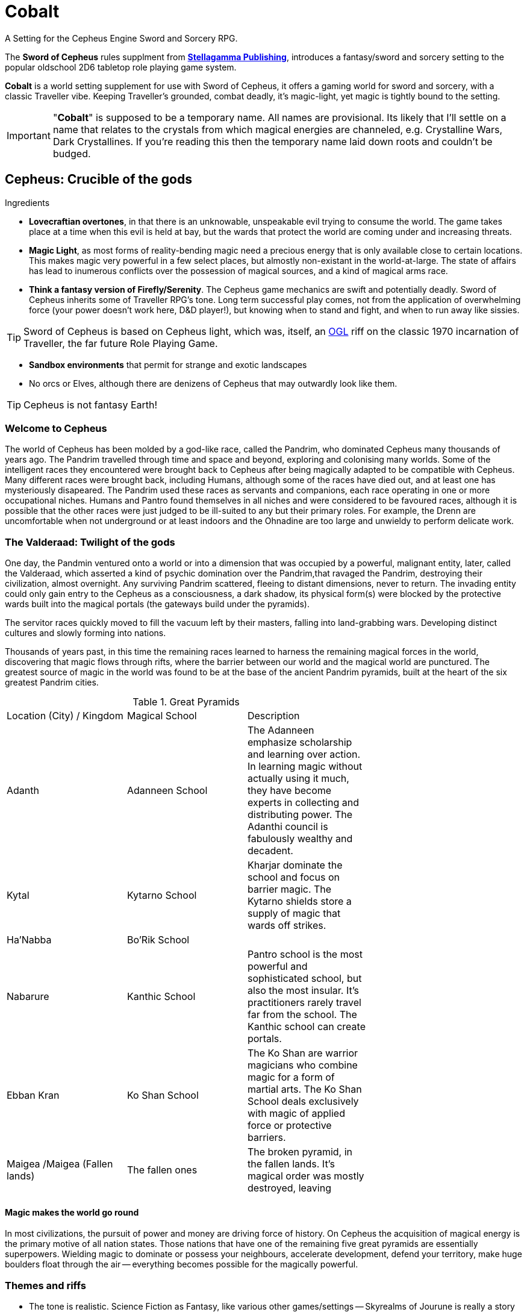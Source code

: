 = Cobalt

A Setting for the Cepheus Engine Sword and Sorcery RPG.

The *Sword of Cepheus* rules supplment from link:https://www.drivethrurpg.com/browse/pub/9571/Stellagama-Publishing[*Stellagamma Publishing*], introduces a fantasy/sword and sorcery setting to the popular oldschool 2D6 tabletop role playing game system.

*Cobalt* is a world setting supplement for use with Sword of Cepheus, it offers a gaming world for sword and sorcery, with a classic Traveller vibe. Keeping Traveller's grounded, combat deadly, it's magic-light, yet magic is tightly bound to the setting.

IMPORTANT: "*Cobalt*" is supposed to be a temporary name. All names are provisional. Its likely that I'll settle on a name that relates to the crystals from which magical energies are channeled, e.g. Crystalline Wars, Dark Crystallines. If you're reading this then the temporary name laid down roots and couldn't be budged.

== Cepheus: Crucible of the gods

.Ingredients
* *Lovecraftian overtones*, in that there is an unknowable, unspeakable evil trying to consume the world. The game takes place at a time when this evil is held at bay, but the wards that protect the world are coming under and increasing threats.
* *Magic Light*, as most forms of reality-bending magic need a precious energy that is only available close to certain locations. This makes magic very powerful in a few select places, but almostly non-existant in the world-at-large. The state of affairs has lead to inumerous conflicts over the possession of magical sources, and a kind of magical arms race.

* *Think a fantasy version of Firefly/Serenity*. The Cepheus game mechanics are swift and potentially deadly. Sword of Cepheus inherits some of Traveller RPG's tone. Long term successful play comes, not from the application of overwhelming force (your power doesn't work here, D&D player!), but knowing when to stand and fight, and when to run away like sissies.

TIP: Sword of Cepheus is based on Cepheus light, which was, itself, an link:https://en.wikipedia.org/wiki/Open_Game_License[OGL^] riff on the classic 1970 incarnation of Traveller, the far future Role Playing Game.

* *Sandbox environments* that permit for strange and exotic landscapes 
* No orcs or Elves, although there are denizens of Cepheus that may outwardly look like them.

TIP: Cepheus is not fantasy Earth!

=== Welcome to Cepheus

The world of Cepheus has been molded by a god-like race, called the Pandrim, who dominated Cepheus many thousands of years ago. The Pandrim travelled through time and space and beyond, exploring and colonising many worlds. Some of the intelligent races they encountered were brought back to Cepheus after being magically adapted to be compatible with Cepheus. Many different races were brought back, including Humans, although some of the races have died out, and at least one has mysteriously disapeared. The Pandrim used these races as servants and companions, each race operating in one or more occupational niches. Humans and Pantro found themselves in all niches and were considered to be favoured races, although it is possible that the other races were just judged to be ill-suited to any but their primary roles. For example, the Drenn are uncomfortable when not underground or at least indoors and the Ohnadine are too large and unwieldy to perform delicate work. 

=== The Valderaad: Twilight of the gods

One day, the Pandmin ventured onto a world or into a dimension that was occupied by a powerful, malignant entity, later, called the Valderaad, which asserted a kind of psychic domination over the Pandrim,that ravaged the Pandrim, destroying their civilization, almost overnight. Any surviving Pandrim scattered, fleeing to distant dimensions, never to return. The invading entity could only gain entry to the Cepheus as a consciousness, a dark shadow, its physical form(s) were blocked by the protective wards built into the magical portals (the gateways build under the pyramids). 

The servitor races quickly moved to fill the vacuum left by their masters, falling into land-grabbing wars. Developing distinct cultures and slowly forming into nations. 

Thousands of years past, in this time the remaining races learned to harness the remaining magical forces in the world, discovering that magic flows through rifts, where the barrier between our world and the magical world are punctured. The greatest source of magic in the world was found to be at the base of the ancient Pandrim pyramids, built at the heart of the six greatest Pandrim cities.

[width=70%,cols=3*, stripes=even]
.Great Pyramids
|===
|Location (City) / Kingdom | Magical School | Description
|Adanth | Adanneen School | The Adanneen emphasize scholarship and learning over action. In learning magic without actually using it much, they have become experts in collecting and distributing power. The Adanthi council is fabulously wealthy and decadent. 
|Kytal  | Kytarno School| Kharjar dominate the school and focus on barrier magic. The Kytarno shields store a supply of magic that wards off strikes.
|Ha'Nabba | Bo'Rik School | 
|Nabarure| Kanthic School| Pantro school is the most powerful and sophisticated school, but also the most insular. It's practitioners rarely travel far from the school. The Kanthic school can create portals.
|Ebban Kran |Ko Shan School  | The Ko Shan are warrior magicians who combine magic for a form of martial arts. The Ko Shan School deals exclusively with magic of applied force or protective barriers.
|Maigea /Maigea (Fallen lands) | The fallen ones | The broken pyramid, in the fallen lands. It's magical order was mostly destroyed, leaving 
|===

==== Magic makes the world go round

In most civilizations, the pursuit of power and money are driving force of history. On Cepheus the acquisition of magical energy is the primary motive of all nation states. Those nations that have one of the remaining five great pyramids are essentially superpowers. Wielding magic to dominate or possess your neighbours, accelerate development, defend your territory, make huge boulders float through the air -- everything becomes possible for the magically powerful. 

=== Themes and riffs

* The tone is realistic. Science Fiction as Fantasy, like various other games/settings -- Skyrealms of Jourune is really a story about people whose ancestors were settlers on an Alien world that just happens to have Isho energy. 
* Cobalt is driven by economic forces and bound by mechanics.
* War and Peace
* Chaos and Law
* Lords of Midnight vs Eldritch
* Cults vs religions
* Good vs Evil
* Intelligent Races
* War in the heavens
* Ancient evil stalks
* Economic forces drive the world - "Whale oil" / Slave economies, etc
* Secret knowledge about the origins of the world
* Affinity bonds
 
== The world

The world of Cepheus is a mix of contradictions. It has many landscapes and much plant and animal life that looks to be native to Earth. Green grasses, cats and horses, seagulls, etc. However, there are biomes, flaura and fauna that would be alien to Earth. 

Cepheus has undergone a kind of terraforming, merging aspects of several worlds that the Pandrim visited or inhabitated. It's possible that the humans of Cepheus were transplanted from Earth, although this not something that should concern Cepheus denizens.



=== Cepheus facts:

* Cepheus has Earth air and water and comparable surface temperatures. The days are 26 hours long and the years are 252.2 days long. There are 12 months of 21 days.

* Seasons are essentially the same, although they have a formal long name and a short name:
+
[width=50%,cols=2*, stripes=even]
.Months of Cepheus
|===
| Month of dreams| *Dremon*
| Month of chills| *Chilem*
| Month of grey| *Greymon*
| Month of awakenings| *Wakem* 
| Month of brightness| *Brimon*
| Month of balance| *Balamon*
| Month of sun| *Sunmon*
| Month of dust| *Dusmon*
| Month of high storms| *Stormon*
| Month of darkness| *Darmon*
| Month of embers| *Emmon*
| Month of slumber| *Slumon*
|===

* There are two suns, Lume, the primary and a distant Dinn. Dinn orbits Lume at a fair distance, so when Dinn appears in the night sky it provides about the same amount of light as the moon. When both the moon and Dinn appear in the sky, there is the high dawn.

=== History

20,000 years ago, the world was inhabitated by an race of immortal superbeings, known is the Pandrim. These beings lived in huge cities, carved out of mountains. They mastered energy and matter, could open doors to other worlds, from where they harvested mysterious magical energies and uplifted and enslaved races, putting them to work. The god-like Pandrim brought many sentient races back to Cepheus, putting each to work in separate areas. Some of the races occupied niche roles, based on prestigious physical strength, manual dexterity, toughness or intelligence. Within this group, humans occupied a factotum role, not the best at any task, but flexible enough to be used for most slave work. 

As far as we can tell, the Pandrim continued for another 10,000 years before, one day they openned a doorway to the wrong world, one occupied by an unknown alien entity so terrible that the Pandrim society was destroyed.

IMPORTANT: The Pandrim encountered a hostile Alien entity that was able to possess them. Because the Pandrim had a communal layer of consciousness, it was able to drive most of the Pandrim into a homocidal frenzy. A small number of Pandrim are born without access to the shared connection, previously considered second-class citizens, they were the only ones to survive.

With the Pandrim gone, the slave races began to form their own civilizations. Most gathered into race-specific groups. A few consisting of multiple slave races. From these early civilizations, all the modern nations of Cepheus were formed.

The Pandrim left great ruins, and a series of huge, mysterious black pyramids, one on each contintent. It was soon discovered that the pyramids are a source of magic. Magic power is infused in those who sleep near a pyramid and is retained in people until it is used up or until the magic user sleeps. This greatly limits the use of powerful magic and ensures that those nations that control a pyramid are essentially Cepheus super powers.

Today each pyramid represents a different school of magic, placing emphasis on different disciplines and styles.


==== Chronology

The following list of historical events provides a broad-stroke explanation of the contemporary world of Cepheus. The nation states, power players and racial tensions can all be traced to earlier events.

10,000 PA:: The peak of the Pandrim civilization. The great cities are cut out of mountains, the landscape is altered, creating the great sink holes. New races and flora and fauna are introduced into Cepheus. The servitor races are modified so that they can live as natives, while some life forms are transplanted into one of many great sink holes. These holes are up to 10,000m across and up to 2000m deep, with sheer cliffs. The land at their base is transplanted from another world and features its own delicate ecosystem.


16,000 PA:: The Pandrim open a portal to a new world. A world in which stands a truely colossal structure, like a temple or a mausaleum. Their interest piqued, the Pandrim begin to study and investigate this new world with its mysteries. During their investigations they break a powerful magical seal, opening what they believe to be an alien portal to a homeworld, instead they release an alien god from its magical prison. This malignant entity invades the Pandrim's shared consciousness causing 90% of the Pandrim to go homocidally mad. However, the alien god is unable to physically use the Pandrim portal, blocked by wards that prevent unauthorised intrusion. The entity broods, waiting for an opportunity to feed on a new world.

17,000 PA:: A thousand years after the fall of the Pandrim, the few remaining members of the race apparently leave Cepheus for a new world, or some speculate, to return to their homeworld. In the power vacuum created by the fall, the servitor races have created their own nation states.

19,000  PA/ 0 NA:: Beginning of the Dian Calendar

61:: The great philosopher Dian Shah dies.


100::

900::

1200::

1400:: The rise of Maigea, the large island nation, situated at the centre of the Middle Sea or Alvo Sea. Maigean sailors and traders dominate the Alvo Sea. Maigea establishes settlements along the coastline of the sea, sending trade missions to make contact with many inland nations. Within a hundred years, these traderoutes become paved roads. Maigea's influence grows quickly.
+
Over the following 200 years, Maigea's far-flung colonies fall inline, under the control of the Maigean sea lords, who themselves offer fealty to the Saphire Empress. Maigea becomes the first global power, since the fall of the Pandrim. 
+
Critical to the dominance of the Maigean Sea Lords is their ability to control the leviathans, huge highly territorial sea mammals that live in the outer seas, and enter the Inner Sea to spawn.
+
The Maigeans learned to domesticate the leviathans, using a secret underwater cavern system where leviathan calves could be trapped and trained. Later, magic was used to transfer the minds of Maigean warriors into particularly strong bulls, giving the Maigeans a formidable sea power, a small number of intelligent leviathans that were capable of smashing any competing navy into driftwood.

1827:: The Fall of the Maigean. The Maigean Empire, a world-spanning human civilization managed to unlock many ancient secrets. They had the strongest armies and most powerful sorcerors, using essoteric knowledge, recovered from ancient ruins and successfully translated. However, their great pyramid was not sufficient to power Maigea's great size. The Maigean nobility became obsessed with finding a way to unlock more magical power, their wisest geomancers held the belief that the great pyramids were actually closed, when the old gods left, and that the magic currently released is but a trickle of the available magic, which is why magical energies are so limited, today, when it is known that in the ancient times, powerful magic was everywhere. After many years of study, the Maigeans discovered the secret to opening their pyramid. The empire began a grand projct to have their pyramid lifted into the air, revealing a great black portal beneath it, from which poured creatures of the shadow chasm. The Maigean empire fell, its lands burned and its people either fled or fell to chasm blight.

2000::

2100::

2105:: Today


*The fall of Maigea* +

Today, Maigea is a cursed land, and is more commonly referred to as the "Shadow lands". Its coastline patrolled. Those brave or foolhardy enough to venture into its lands risk a terrible death at the hands and claws of unspeakable fiends, or falling, themselves to chasm blight, which would change them into fiends. Rumours persist that a power that stirs in the land, an army of the blight, waiting to sweep into the rest of the world. There is a cult that works to open the remaining pyramids because they worship the darkness that took Maigea. All that remains of the Maigeans are small independent nations and Maigean Ghettos that exist in most cities, across the world.

The fall of Maigea forced many nations, human and non-human to work together, ushering a period of stability and relative peace. Today this peace hangs in shreads, as the great nations once again, work against each other.


=== Magic

The ancient Pandrim managed to open portals into other dimensions, allowing them to travel through time and space. However, their greatest power was their capacity to tap into a magical energy that can be used to affect supernatural changes. This energy is absorbed by living entities, when they sleep close to warp crystals. This energy is stored in body and slowly leaks out over time. After two or three nights of sleep, a magic user is drained of power, until they return to a pyramid or other source of magical energy.

TIP: *Potions of sustainence* There are a number of special potions that may be consumed, that will allow a magic user to forgoe sleep for up to a week with minimal ill effects, or slow the leakage of energy by several days, although this potion is readily available it comes with negative side-effects, such as a light fever.

==== High Magic

Wielding magic as a weapon, being able to manipulate matter and energy requires a great deal of magical. All living things have a small reservoir of magical energy, but not enough to perform great magical feats, like throwing fireballs or resisting an arrow strike. 

==== Base Magic

Magic dealing with perception, illusion or other powers that don't required a lot of real world energy, such as creating a spark, do not drain magic in the same way. Many base magic spell casting doesn't consume magic and can be cast continuously until the caster is fatigued.


==== Crystals of power

Extremely rare, these crystal fragments are carried by the magic user, allowing them to slowly charge up their magic, while away from a pyramid.


==== Waystones

Standing stone sized rocks that sport various glyphs. These are quite common, and appear on roadsides, although its likely that the roads where built to connect the stones, not the other way around. They offer a trickle of charge that can stop magic users from draining. This allows magicians to travel distances from a pyramid, while sustaining their charge, but would take a very long time to build up charge. Waystones have become stopping points for all travellers, not just magic users. There are sometimes inns or shelters build next to them.

==== Powerstones

There are mysterious standing stones, some on mountain tops, others in grotos or deep in ancient forests. Their positions a closely guarded secret. They offer the recharging power of a pyramid but require that the magic user sleep next to them, in some isolated and probably dangerous place.

IMPORTANT: All places of power are essentially small dimensional rifts. The pyramids are stabilized and safe, so long as the pyramid is not damaged. However, Powerstones are not safe. While magical energy leaks out of them, its also possible that creatures from beyond may reach out of the rift and possess/warp the hapless traveller. 

==== Diviners

There is a class of miner/prospector who tracks down magical sources. These brave individuals explore the wilds, digging deep or climbing high, searching for a secret source of magical energy. 

=== Races

The there are an unfeasibly large number of intelligent races on Cepheus. The reason for this is well known to the world-at-large, thanks to ancient writings that talk of the Age of Pandrim, when the world was young and a race of gods lived in the world. These gods visited many worlds in may times, occasionally bringing back peoples, changing their biology to allow them to survive and thrive on Cepheus, then setting them to work as slaves. One day, the Pandrim visited a place and found it occupied by an manevolent entity that reached out and ravaged the Pandrim. The slave races, freed from their shackles settled across the world. In the thousands of years that have passed, civilizations have risen and fallen. The races of suffered infighting and benefited from occasional eras of cooperation and peace. Most of the time the world exists somewhere between.

Human:: *Factotums* Seemingly identical to terrestrial humans, with the same a broad racial mix, including some races that are unique to Cepheus. 

Drenn:: *Miners and Builders* Stout muscular race, half the average height of a human but with bulk enough to make them equal or greater in weight. The Drenn appear to have a similar range of races to Humans, although skin colour is always white. The Drenn are natural miners and favour living underground. Their eyes are capable of operating in near total darkness but quickly adapt to daylight, if required. Drenn society is based on dens, social groups ranging from a few families to a few hundred. There are no larger forms of social organisation, Dens don't grow because all children past the second leave the Den when they become adults. These seedlings make their way in the world, independant of a Den, until such time that a new Den is created.


Adronn:: *Leaders and Organisers* Averaging 2 metres in height, Adronn people are slender and tall.

Kharjar:: *Fighters* Reptilian-like humanoids covered in strong plates of carapace, and sporting sharp claws. Slightly shorter but heavier than humans, more muscular. Kharjar societies are tribal, ruled by warlords. Some tribes are extremely hostile and xenophobic although most Kharjar are driven by very strong territorialism, they fight only to protect their land or capture new land. 

Ohnadine:: *Heavy lifters* Massive, three metre tall, grey skilled humanoids. Ohnadine appear in two discrete forms. Domestic and Wildings. Elevated Ohnadine are peaceful, gentle giants that live within the the borders of the other races. 

Ohnadine that are not tied to other races are extremely dangerous, almost ferral. They have very low intelligence, almost no language or tool use. They usually live in an extended family group. The size of the Ohnadine prohibits large social groups as their need for food is massive. The Ohnadine are the least populace of the races, and while being the most physically dangerous race on the planet, they are, conversely, the most endangered.   

Krat Curri:: *Menial Workers* Intelligent, tree-climbing mammal. Slightly larger than a chimp. Krat Curri have adapted to all types of forests, from frozen taiga to tropical rain forests and jungles.

Pantro:: *Wise and learned* Slender hairless humanoids

Brytar:: Small, slender humanoids with membrane wings.

NOTE: The Pantro are not actually a slave race, they're a regressed form of the Pandrim, having lost most of their powers and no longer immortal. This fact is not know to the people of Cepheus, although it might become know, at the end of an epic campaign.

=== Geography

.4 continents

The landmass of Cepheus consists of two great continents. Nahrad, straddles the northern hemisphere, stretching from the frozen deserts of Tretagore down to the beach-lined coasts of the Hab Orree. 

The southern hemisphere is dominated by Anvah, formed from Western Anvah and Easter Anvha, joined together by the Isthmus of Anvah, known locally as Hakanval or "The Neck"  Its southern coastline touches the glaciar sea, which is frozen for half the year. It's northern coastline reaches the equatorial Cobalt sea.

Nestled between the two great continents are the Greater and lesser islands. The greatest island is Maigea, the fallen land. 

* Nahrad

** Great northern contintent, cold steppes pine forrests and glaciars temperate southern cost.

* Khettan
* Anvah
* Kebvorran
* Kanta Gesha

** Tretagore
** Terrega

** Ahbon
** Bronn
** Cante 
** Hel

** Jutan Mountains
** Maigea
** Nebi
** Sangwei
** Teskalyn
** Deegeran
** Hamboree
** Mandalo


==== Great Cities

The three greatest cities on Cepheus are built upon ancient Pandrim cities, passive granite structures carved into mountains or dug out of the ground. The current inhabitants have built regular structures on top of or arround the massively oversized Pandrim structures.

* Yaharam
* Bayarvad
* Lanhad



==== Great Basins

Along the equator are a series of huge, very deep unnatural depressions, like sinkholes, perfectly circular in shape, up to a mile deep, tens of miles in diameter. Within these depressions are distinct ecosystems, some are completely alien, with plants and animals that are unknown on outside of the depression. It seems clear that the Pandrim somehow managed to create these depressions. Limited exploration of some of the depressions suggests that there were originally portals at their base of the depressions that connected them to other worlds. 

Each basin is a microcosm that contains unique ecosystems, structures and physical challenges. Some basins appear to be unreachable, short of climbing up and down sheer cliffs. Some have tunnels that provide a straightforward means of entry.

The Basins were essentially rockpools into which the Pandrim could maintain various ecosystems. Some basins have normalized, in that native life has taken root and displaced the alien flora and fauna, while other basins successfully hold back native lifeforms - these basics may have working portals, allowing creatures to wander in and back out to their homeworld.


==== Begranda Basin


==== Havalax

A tropical forest, with which many giant alien trees grow. These trees intermingle and connect with surrounding trees, creating vast continuous canopy on which a completely separate ecosystem lives, up to 200 metres above the floor. It is possible to walk this canopy, as branches grow to be several metres wide. The forest floor is said to be lethal with poisonous little bugs, ravenous man-sized bugs and huge elephant sized people-stomping bugs. 


==== Trium Navo


=== Notes and scribbles 


=== Names


* Kryt Yahlat
* Pantroline


* Glight - mysterious corruption that spreads across a land, resulting 

